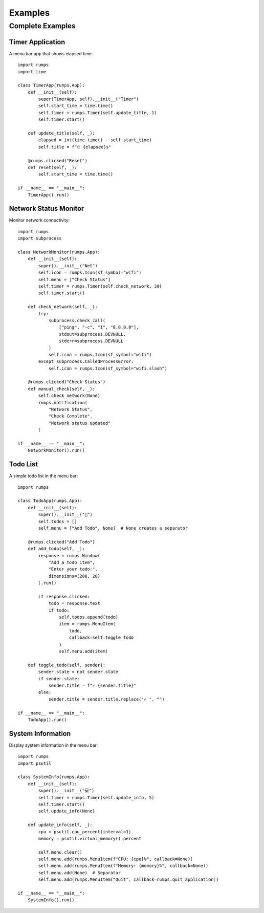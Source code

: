 Examples
========

Complete Examples
-----------------

Timer Application
~~~~~~~~~~~~~~~~~

A menu bar app that shows elapsed time::

    import rumps
    import time

    class TimerApp(rumps.App):
        def __init__(self):
            super(TimerApp, self).__init__("Timer")
            self.start_time = time.time()
            self.timer = rumps.Timer(self.update_title, 1)
            self.timer.start()

        def update_title(self, _):
            elapsed = int(time.time() - self.start_time)
            self.title = f"⏱ {elapsed}s"

        @rumps.clicked("Reset")
        def reset(self, _):
            self.start_time = time.time()

    if __name__ == "__main__":
        TimerApp().run()

Network Status Monitor
~~~~~~~~~~~~~~~~~~~~~~

Monitor network connectivity::

    import rumps
    import subprocess

    class NetworkMonitor(rumps.App):
        def __init__(self):
            super().__init__("Net")
            self.icon = rumps.Icon(sf_symbol="wifi")
            self.menu = ["Check Status"]
            self.timer = rumps.Timer(self.check_network, 30)
            self.timer.start()

        def check_network(self, _):
            try:
                subprocess.check_call(
                    ["ping", "-c", "1", "8.8.8.8"],
                    stdout=subprocess.DEVNULL,
                    stderr=subprocess.DEVNULL
                )
                self.icon = rumps.Icon(sf_symbol="wifi")
            except subprocess.CalledProcessError:
                self.icon = rumps.Icon(sf_symbol="wifi.slash")

        @rumps.clicked("Check Status")
        def manual_check(self, _):
            self.check_network(None)
            rumps.notification(
                "Network Status",
                "Check Complete",
                "Network status updated"
            )

    if __name__ == "__main__":
        NetworkMonitor().run()

Todo List
~~~~~~~~~

A simple todo list in the menu bar::

    import rumps

    class TodoApp(rumps.App):
        def __init__(self):
            super().__init__("📝")
            self.todos = []
            self.menu = ["Add Todo", None]  # None creates a separator

        @rumps.clicked("Add Todo")
        def add_todo(self, _):
            response = rumps.Window(
                "Add a todo item",
                "Enter your todo:",
                dimensions=(200, 20)
            ).run()

            if response.clicked:
                todo = response.text
                if todo:
                    self.todos.append(todo)
                    item = rumps.MenuItem(
                        todo,
                        callback=self.toggle_todo
                    )
                    self.menu.add(item)

        def toggle_todo(self, sender):
            sender.state = not sender.state
            if sender.state:
                sender.title = f"✓ {sender.title}"
            else:
                sender.title = sender.title.replace("✓ ", "")

    if __name__ == "__main__":
        TodoApp().run()

System Information
~~~~~~~~~~~~~~~~~~

Display system information in the menu bar::

    import rumps
    import psutil

    class SystemInfo(rumps.App):
        def __init__(self):
            super().__init__("💻")
            self.timer = rumps.Timer(self.update_info, 5)
            self.timer.start()
            self.update_info(None)

        def update_info(self, _):
            cpu = psutil.cpu_percent(interval=1)
            memory = psutil.virtual_memory().percent

            self.menu.clear()
            self.menu.add(rumps.MenuItem(f"CPU: {cpu}%", callback=None))
            self.menu.add(rumps.MenuItem(f"Memory: {memory}%", callback=None))
            self.menu.add(None)  # Separator
            self.menu.add(rumps.MenuItem("Quit", callback=rumps.quit_application))

    if __name__ == "__main__":
        SystemInfo().run()
